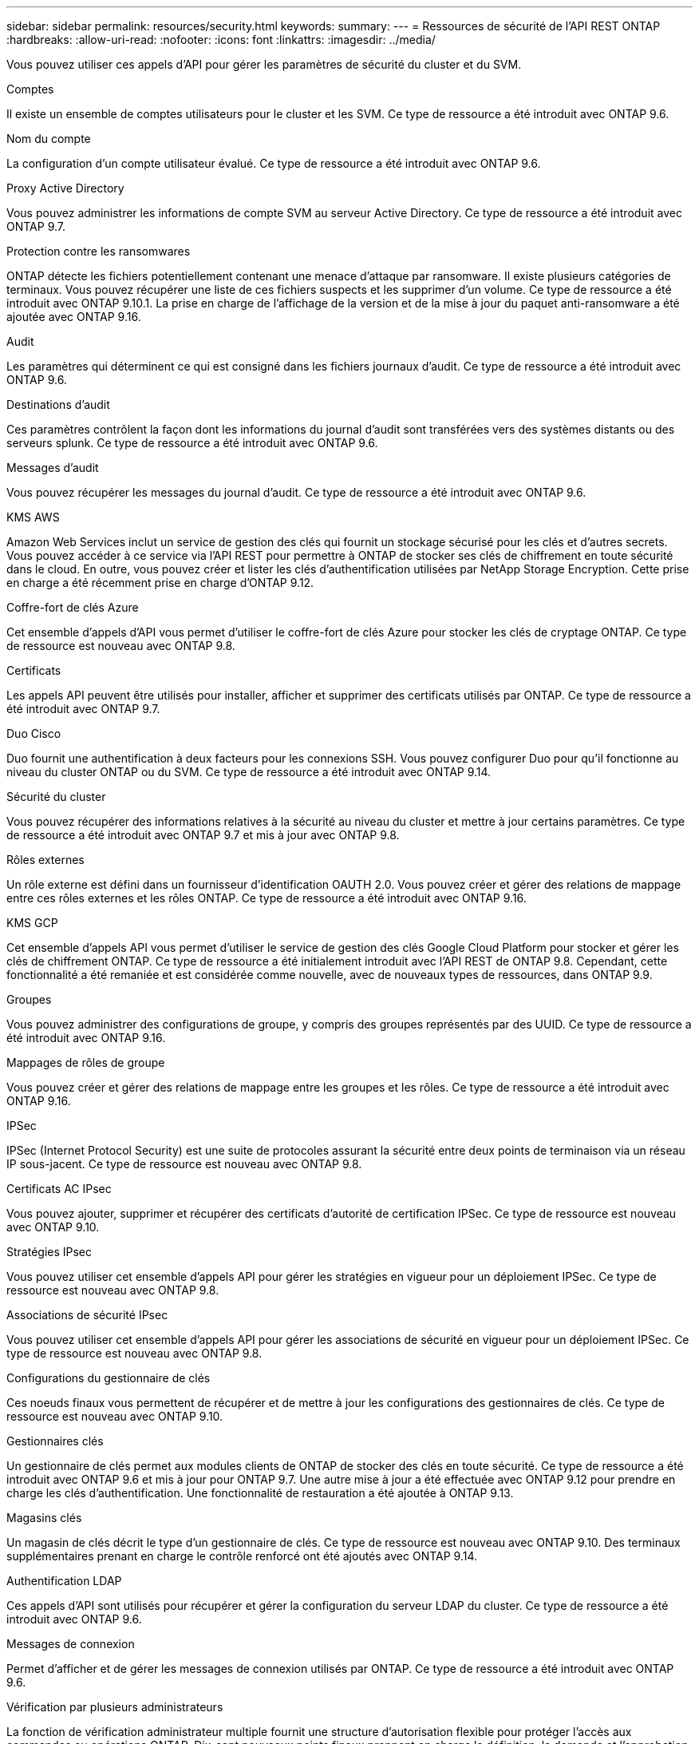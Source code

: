 ---
sidebar: sidebar 
permalink: resources/security.html 
keywords:  
summary:  
---
= Ressources de sécurité de l'API REST ONTAP
:hardbreaks:
:allow-uri-read: 
:nofooter: 
:icons: font
:linkattrs: 
:imagesdir: ../media/


[role="lead"]
Vous pouvez utiliser ces appels d'API pour gérer les paramètres de sécurité du cluster et du SVM.

.Comptes
Il existe un ensemble de comptes utilisateurs pour le cluster et les SVM. Ce type de ressource a été introduit avec ONTAP 9.6.

.Nom du compte
La configuration d'un compte utilisateur évalué. Ce type de ressource a été introduit avec ONTAP 9.6.

.Proxy Active Directory
Vous pouvez administrer les informations de compte SVM au serveur Active Directory. Ce type de ressource a été introduit avec ONTAP 9.7.

.Protection contre les ransomwares
ONTAP détecte les fichiers potentiellement contenant une menace d'attaque par ransomware. Il existe plusieurs catégories de terminaux. Vous pouvez récupérer une liste de ces fichiers suspects et les supprimer d'un volume. Ce type de ressource a été introduit avec ONTAP 9.10.1. La prise en charge de l'affichage de la version et de la mise à jour du paquet anti-ransomware a été ajoutée avec ONTAP 9.16.

.Audit
Les paramètres qui déterminent ce qui est consigné dans les fichiers journaux d'audit. Ce type de ressource a été introduit avec ONTAP 9.6.

.Destinations d'audit
Ces paramètres contrôlent la façon dont les informations du journal d'audit sont transférées vers des systèmes distants ou des serveurs splunk. Ce type de ressource a été introduit avec ONTAP 9.6.

.Messages d'audit
Vous pouvez récupérer les messages du journal d'audit. Ce type de ressource a été introduit avec ONTAP 9.6.

.KMS AWS
Amazon Web Services inclut un service de gestion des clés qui fournit un stockage sécurisé pour les clés et d'autres secrets. Vous pouvez accéder à ce service via l'API REST pour permettre à ONTAP de stocker ses clés de chiffrement en toute sécurité dans le cloud. En outre, vous pouvez créer et lister les clés d'authentification utilisées par NetApp Storage Encryption. Cette prise en charge a été récemment prise en charge d'ONTAP 9.12.

.Coffre-fort de clés Azure
Cet ensemble d'appels d'API vous permet d'utiliser le coffre-fort de clés Azure pour stocker les clés de cryptage ONTAP. Ce type de ressource est nouveau avec ONTAP 9.8.

.Certificats
Les appels API peuvent être utilisés pour installer, afficher et supprimer des certificats utilisés par ONTAP. Ce type de ressource a été introduit avec ONTAP 9.7.

.Duo Cisco
Duo fournit une authentification à deux facteurs pour les connexions SSH. Vous pouvez configurer Duo pour qu'il fonctionne au niveau du cluster ONTAP ou du SVM. Ce type de ressource a été introduit avec ONTAP 9.14.

.Sécurité du cluster
Vous pouvez récupérer des informations relatives à la sécurité au niveau du cluster et mettre à jour certains paramètres. Ce type de ressource a été introduit avec ONTAP 9.7 et mis à jour avec ONTAP 9.8.

.Rôles externes
Un rôle externe est défini dans un fournisseur d'identification OAUTH 2.0. Vous pouvez créer et gérer des relations de mappage entre ces rôles externes et les rôles ONTAP. Ce type de ressource a été introduit avec ONTAP 9.16.

.KMS GCP
Cet ensemble d'appels API vous permet d'utiliser le service de gestion des clés Google Cloud Platform pour stocker et gérer les clés de chiffrement ONTAP. Ce type de ressource a été initialement introduit avec l'API REST de ONTAP 9.8. Cependant, cette fonctionnalité a été remaniée et est considérée comme nouvelle, avec de nouveaux types de ressources, dans ONTAP 9.9.

.Groupes
Vous pouvez administrer des configurations de groupe, y compris des groupes représentés par des UUID. Ce type de ressource a été introduit avec ONTAP 9.16.

.Mappages de rôles de groupe
Vous pouvez créer et gérer des relations de mappage entre les groupes et les rôles. Ce type de ressource a été introduit avec ONTAP 9.16.

.IPSec
IPSec (Internet Protocol Security) est une suite de protocoles assurant la sécurité entre deux points de terminaison via un réseau IP sous-jacent. Ce type de ressource est nouveau avec ONTAP 9.8.

.Certificats AC IPsec
Vous pouvez ajouter, supprimer et récupérer des certificats d'autorité de certification IPSec. Ce type de ressource est nouveau avec ONTAP 9.10.

.Stratégies IPsec
Vous pouvez utiliser cet ensemble d'appels API pour gérer les stratégies en vigueur pour un déploiement IPSec. Ce type de ressource est nouveau avec ONTAP 9.8.

.Associations de sécurité IPsec
Vous pouvez utiliser cet ensemble d'appels API pour gérer les associations de sécurité en vigueur pour un déploiement IPSec. Ce type de ressource est nouveau avec ONTAP 9.8.

.Configurations du gestionnaire de clés
Ces noeuds finaux vous permettent de récupérer et de mettre à jour les configurations des gestionnaires de clés. Ce type de ressource est nouveau avec ONTAP 9.10.

.Gestionnaires clés
Un gestionnaire de clés permet aux modules clients de ONTAP de stocker des clés en toute sécurité. Ce type de ressource a été introduit avec ONTAP 9.6 et mis à jour pour ONTAP 9.7. Une autre mise à jour a été effectuée avec ONTAP 9.12 pour prendre en charge les clés d'authentification. Une fonctionnalité de restauration a été ajoutée à ONTAP 9.13.

.Magasins clés
Un magasin de clés décrit le type d'un gestionnaire de clés. Ce type de ressource est nouveau avec ONTAP 9.10. Des terminaux supplémentaires prenant en charge le contrôle renforcé ont été ajoutés avec ONTAP 9.14.

.Authentification LDAP
Ces appels d'API sont utilisés pour récupérer et gérer la configuration du serveur LDAP du cluster. Ce type de ressource a été introduit avec ONTAP 9.6.

.Messages de connexion
Permet d'afficher et de gérer les messages de connexion utilisés par ONTAP. Ce type de ressource a été introduit avec ONTAP 9.6.

.Vérification par plusieurs administrateurs
La fonction de vérification administrateur multiple fournit une structure d'autorisation flexible pour protéger l'accès aux commandes ou opérations ONTAP. Dix-sept nouveaux points finaux prennent en charge la définition, la demande et l'approbation de l'accès dans les domaines suivants :

* Règles
* Requêtes
* Groupes d'approbation


En autorisant plusieurs administrateurs à approuver l'accès, il améliore la sécurité de vos environnements ONTAP et IT. Ces types de ressources ont été introduits avec ONTAP 9.11.

.Authentification NIS
Ces paramètres sont utilisés pour récupérer et gérer la configuration du serveur NIS du cluster. Ce type de ressource a été introduit avec ONTAP 9.6.

.OAuth 2.0
L'autorisation ouverte (OAuth 2.0) est une structure basée sur un jeton qui peut être utilisée pour restreindre l'accès à vos ressources de stockage ONTAP. Vous pouvez l'utiliser avec des clients qui accèdent à ONTAP via l'API REST. Ce type de ressource a été introduit avec ONTAP 9.14. Il a été amélioré avec ONTAP 9.16 grâce à la prise en charge du serveur d'autorisation Microsoft Entra ID (anciennement Azure AD) avec des demandes OAuth 2.0 standard. En outre, les demandes de groupe standard Entra ID basées sur des valeurs de style UUID sont prises en charge via de nouvelles fonctionnalités de mappage de groupe et de rôle. Une nouvelle fonction de mappage de rôle externe a également été introduite. Voir aussi *rôles externes*, *groupes* et *mappages de rôles de groupe*.

.Authentification par mot de passe
Cela inclut l'appel API utilisé pour modifier le mot de passe d'un compte utilisateur. Ce type de ressource a été introduit avec ONTAP 9.6.

.Privilèges pour une instance de rôle
Gérer les privilèges d'un rôle spécifique. Ce type de ressource a été introduit avec ONTAP 9.6.

.Authentification par clé publique
Vous pouvez utiliser ces appels API pour configurer les clés publiques des comptes utilisateur. Ce type de ressource a été introduit avec ONTAP 9.7.

.Rôles
Les rôles permettent d'attribuer des privilèges aux comptes d'utilisateur. Ce type de ressource a été introduit avec ONTAP 9.6.

.Instance de rôles
Instance spécifique d'un rôle. Ce type de ressource a été introduit avec ONTAP 9.6.

.Fournisseur de services SAML
Vous pouvez afficher et gérer la configuration du fournisseur de services SAML. Ce type de ressource a été introduit avec ONTAP 9.6.

.SSH
Ces appels vous permettent de définir la configuration SSH. Ce type de ressource a été introduit avec ONTAP 9.7.

.SVM SSH
Ces terminaux vous permettent d'extraire la configuration de sécurité SSH pour tous les SVM. Ce type de ressource a été introduit avec ONTAP 9.10.

.TOTPS
Vous pouvez utiliser l'API REST pour configurer les profils TOTP (Time-based unique password) pour les comptes qui se connectent et accèdent à ONTAP à l'aide de SSH. Ce type de ressource a été introduit avec ONTAP 9.13.

.Authentification Web
L'authentification Web (WebAuthn) est une norme Web pour l'authentification sécurisée des utilisateurs basée sur la cryptographie de clé publique. Avec ONTAP, il prend en charge l'administration des appels de demandes de soutien résistants au phishing via System Manager et l'API REST de ONTAP. Cette fonctionnalité a été ajoutée avec ONTAP 9.16.

